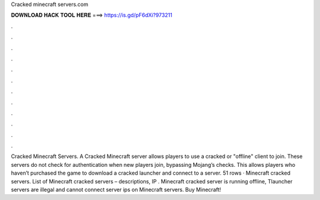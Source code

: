Cracked minecraft servers.com

𝐃𝐎𝐖𝐍𝐋𝐎𝐀𝐃 𝐇𝐀𝐂𝐊 𝐓𝐎𝐎𝐋 𝐇𝐄𝐑𝐄 ===> https://is.gd/pF6dXi?973211

.

.

.

.

.

.

.

.

.

.

.

.

Cracked Minecraft Servers. A Cracked Minecraft server allows players to use a cracked or "offline" client to join. These servers do not check for authentication when new players join, bypassing Mojang’s checks. This allows players who haven’t purchased the game to download a cracked launcher and connect to a server. 51 rows · Minecraft cracked servers. List of Minecraft cracked servers – descriptions, IP . Minecraft cracked server is running offline, Tlauncher servers are illegal and cannot connect server ips on Minecraft servers. Buy Minecraft!